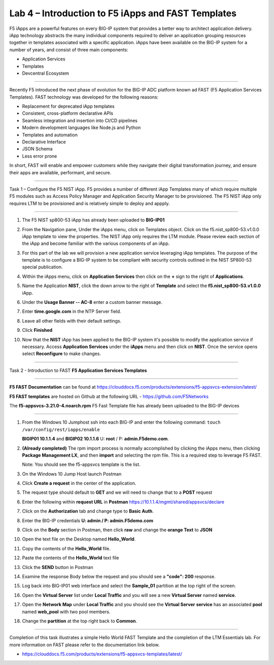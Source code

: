 Lab 4 – Introduction to F5 iApps and FAST Templates
---------------------------------------------------

F5 iApps are a powerful features on every BIG-IP system
that provides a better way to architect application delivery.
iApp technology abstracts the many individual components required
to deliver an application grouping resources together in templates
associated with a specific application.  iApps have been available
on the BIG-IP system for a number of years, and consist of
three main components:

-  Application Services
-  Templates
-  Devcentral Ecosystem

^^^^^^^^^^^^^^^^^^^^^^^^^^^^^^^^^^^^^^^^^^^^^^^^^^^^^^^^^^^^^^^^^^^^^^^^

Recently F5 introduced the next phase of evolution for the BIG-IP
ADC platform known ad FAST (F5 Application Services Templates).  FAST
technology was developed for the following reasons:

-  Replacement for deprecated iApp templates
-  Consistent, cross-platform declarative APIs
-  Seamless integration and insertion into CI/CD pipelines
-  Modern development languages like Node.js and Python
-  Templates and automation
-  Declarative Interface
-  JSON Schema
-  Less error prone


In short, FAST will enable and empower customers while they
navigate their digital transformation journey, and ensure
their apps are available, performant, and secure.


^^^^^^^^^^^^^^^^^^^^^^^^^^^^^^^^^^^^^^^^^^^^^^^^^^^^^^^^^^^^^^^^^^^^^^^^

Task 1 – Configure the F5 NIST iApp.   F5 provides a number of different
iApp Templates many of which require multiple F5 modules such as Access
Policy Manager and Application Security Manager to be provisioned.   The
F5 NIST iApp only requires LTM to be provisioned and is relatively simple
to deploy and appply.

^^^^^^^^^^^^^^^^^^^^^^^^^^^^^^^^^^^^^^^^^^^^^^^^^^^^^^^^^^^^^^^^^^^^^^^^

#.  The F5 NIST sp800-53 iApp has already been uploaded to **BIG-IP01**

#.  From the Navigation pane, Under the iApps menu, click on Templates object.
    Click on the f5.nist_sp800-53.v1.0.0 iApp template to view the properties.
    The NIST iApp only requires the LTM module. Please review each section
    of the iApp and become familiar with the various components of an iApp.

    |image14|

#.  For this part of the lab we will provision a new application
    service leveraging iApp templates. The purpose of the template is to configure
    a BIG-IP system to be compliant with security controls outlined in the NIST
    SP800-53 special publication.

#.  Within the iApps menu, click on **Application Services** then click on
    the **+** sign to the right of **Applications**.

#.  Name the Application **NIST**, click the down arrow to the right of
    **Template** and select the **f5.nist_sp800-53.v1.0.0** iApp.

#.  Under the **Usage Banner -- AC-8** enter a custom banner message.

#.  Enter **time.google.com** in the NTP Server field.

#. Leave all other fields with their default settings.

#.  Click **Finished**

#.  Now that the **NIST** iApp has been applied to the BIG-IP system
    it's possible to modify the application service if necessary.
    Access **Application Services** under the **iApps** menu and then click
    on **NIST**. Once the service opens select **Reconfigure** to make changes.


^^^^^^^^^^^^^^^^^^^^^^^^^^^^^^^^^^^^^^^^^^^^^^^^^^^^^^^^^^^^^^^^^^^^^^^^

Task 2 - Introduction to FAST **F5 Application Services Templates**

^^^^^^^^^^^^^^^^^^^^^^^^^^^^^^^^^^^^^^^^^^^^^^^^^^^^^^^^^^^^^^^^^^^^^^^^

**F5 FAST Documentation** can be found at  https://clouddocs.f5.com/products/extensions/f5-appsvcs-extension/latest/

**F5 FAST templates** are hosted on Github at the following URL - https://github.com/F5Networks

The **f5-appsvcs-3.21.0-4.noarch.rpm** F5 Fast Template file has already been uploaded to the BIG-IP devices

^^^^^^^^^^^^^^^^^^^^^^^^^^^^^^^^^^^^^^^^^^^^^^^^^^^^^^^^^^^^^^^^^^^^^^^^

#.  From the Windows 10 Jumphost ssh into each BIG-IP and enter the following command:
    ``touch /var/config/rest/iapps/enable``

    **BIGIP01 10.1.1.4** and **BIGIP02 10.1.1.6** U: **root** / P: **admin.F5demo.com**.

#.  **(Already completed)** The rpm import process is normally accomplished by clicking the iApps menu, then clicking
    **Package Management LX**, and then **import** and selecting the rpm file. This is a required step to leverage F5 FAST.

    Note: You should see the f5-appsvcs template is the list.

#.  On the Windows 10 Jump Host launch Postman

    |image15|

#.  Click **Create a request** in the center of the application.

#.  The request type should default to **GET** and we will need to change that to a **POST** request

#.  Enter the following within **request URL** in **Postman** https://10.1.1.4/mgmt/shared/appsvcs/declare

#.  Click on the **Authorization** tab and change type to **Basic Auth**.

    |image16|

#.  Enter the BIG-IP credentials **U: admin / P: admin.F5demo.com**

#.  Click on the **Body** section in Postman, then click **raw** and change the **orange Text** to **JSON**

    |image17|

#.  Open the text file on the Desktop named **Hello_World**.

#.  Copy the contents of the **Hello_World** file.

#.  Paste the contents of the **Hello_World** text file

#.  Click the **SEND** button in Postman

#.  Examine the response Body below the request and you should see a **"code": 200** response.

#.  Log back into BIG-IP01 web interface and select the **Sample_01** partition at the top right of the screen.

    |image18|

#.  Open the **Virtual Server** list under **Local Traffic** and you will see a new **Virtual Server** named **service**.

    |image19|

#.  Open the **Network Map** under **Local Traffic** and you should see the **Virtual Server** **service** 
    has an associated **pool** named **web\_pool** with two pool members.

#. Change the **partition** at the top right back to **Common**.


^^^^^^^^^^^^^^^^^^^^^^^^^^^^^^^^^^^^^^^^^^^^^^^^^^^^^^^^^^^^^^^^^^^^^^^^

Completion of this task illustrates a simple Hello World FAST Template
and the completion of the LTM Essentials lab. For more information on FAST
please refer to the documentation link below.

-  https://clouddocs.f5.com/products/extensions/f5-appsvcs-templates/latest/


.. |image14| image:: images/image14.PNG
   :width: 3.32107in
   :height: 0.33645in
.. |image15| image:: images/image15.PNG
   :width: 3.32107in
   :height: 0.33645in
.. |image16| image:: images/image16.PNG
   :width: 3.32107in
   :height: 0.33645in
.. |image17| image:: images/image17.PNG
   :width: 3.32107in
   :height: 0.33645in
.. |image18| image:: images/image18.PNG
   :width: 3.32107in
   :height: 0.33645in
.. |image19| image:: images/image19.PNG
   :width: 6.32107in
   :height: 4.33645in

